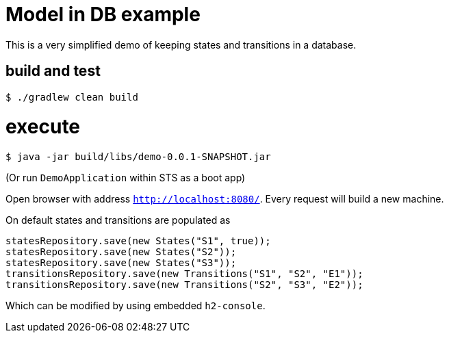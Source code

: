 # Model in DB example

This is a very simplified demo of keeping states and transitions in a database.

## build and test

```
$ ./gradlew clean build

```

# execute

```
$ java -jar build/libs/demo-0.0.1-SNAPSHOT.jar
```

(Or run `DemoApplication` within STS as a boot app)

Open browser with address `http://localhost:8080/`. Every request will build a new machine.

On default states and transitions are populated as
```
statesRepository.save(new States("S1", true));
statesRepository.save(new States("S2"));
statesRepository.save(new States("S3"));
transitionsRepository.save(new Transitions("S1", "S2", "E1"));
transitionsRepository.save(new Transitions("S2", "S3", "E2"));
```

Which can be modified by using embedded `h2-console`. 
